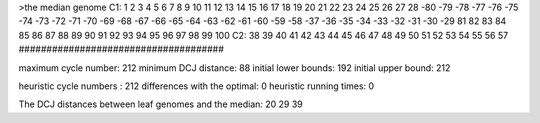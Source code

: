 >the median genome
C1: 1 2 3 4 5 6 7 8 9 10 11 12 13 14 15 16 17 18 19 20 21 22 23 24 25 26 27 28 -80 -79 -78 -77 -76 -75 -74 -73 -72 -71 -70 -69 -68 -67 -66 -65 -64 -63 -62 -61 -60 -59 -58 -37 -36 -35 -34 -33 -32 -31 -30 -29 81 82 83 84 85 86 87 88 89 90 91 92 93 94 95 96 97 98 99 100 
C2: 38 39 40 41 42 43 44 45 46 47 48 49 50 51 52 53 54 55 56 57 
#####################################

maximum cycle number:	        212 	minimum DCJ distance:	         88
initial lower bounds:	        192 	initial upper bound:	        212

heuristic cycle numbers : 		       212
differences with the optimal: 		         0
heuristic running times: 		         0

The DCJ distances between leaf genomes and the median: 	        20         29         39
